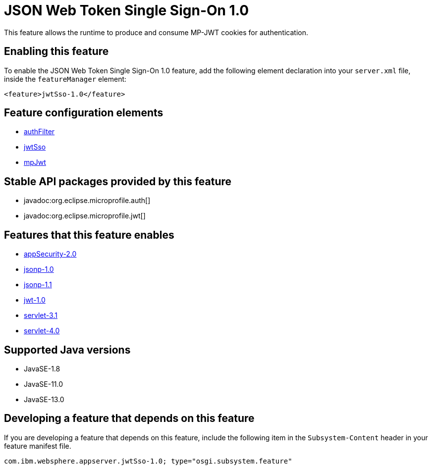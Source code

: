 = JSON Web Token Single Sign-On 1.0
:linkcss: 
:page-layout: feature
:nofooter: 

// tag::description[]
This feature allows the runtime to produce and consume MP-JWT cookies for authentication.

// end::description[]
// tag::enable[]
== Enabling this feature
To enable the JSON Web Token Single Sign-On 1.0 feature, add the following element declaration into your `server.xml` file, inside the `featureManager` element:


----
<feature>jwtSso-1.0</feature>
----
// end::enable[]
// tag::config[]

== Feature configuration elements
* <<../config/authFilter#,authFilter>>
* <<../config/jwtSso#,jwtSso>>
* <<../config/mpJwt#,mpJwt>>
// end::config[]
// tag::apis[]

== Stable API packages provided by this feature
* javadoc:org.eclipse.microprofile.auth[]
* javadoc:org.eclipse.microprofile.jwt[]
// end::apis[]
// tag::requirements[]

== Features that this feature enables
* <<../feature/appSecurity-2.0#,appSecurity-2.0>>
* <<../feature/jsonp-1.0#,jsonp-1.0>>
* <<../feature/jsonp-1.1#,jsonp-1.1>>
* <<../feature/jwt-1.0#,jwt-1.0>>
* <<../feature/servlet-3.1#,servlet-3.1>>
* <<../feature/servlet-4.0#,servlet-4.0>>
// end::requirements[]
// tag::java-versions[]

== Supported Java versions

* JavaSE-1.8
* JavaSE-11.0
* JavaSE-13.0
// end::java-versions[]
// tag::dependencies[]
// end::dependencies[]
// tag::feature-require[]

== Developing a feature that depends on this feature
If you are developing a feature that depends on this feature, include the following item in the `Subsystem-Content` header in your feature manifest file.


[source,]
----
com.ibm.websphere.appserver.jwtSso-1.0; type="osgi.subsystem.feature"
----
// end::feature-require[]
// tag::spi[]
// end::spi[]
